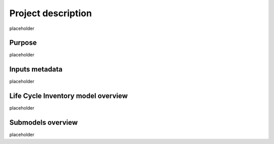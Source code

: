 Project description
===================

placeholder

Purpose
-------

placeholder

Inputs metadata 
----------------

placeholder


Life Cycle Inventory model overview
-----------------------------------

placeholder


Submodels overview
------------------

placeholder
